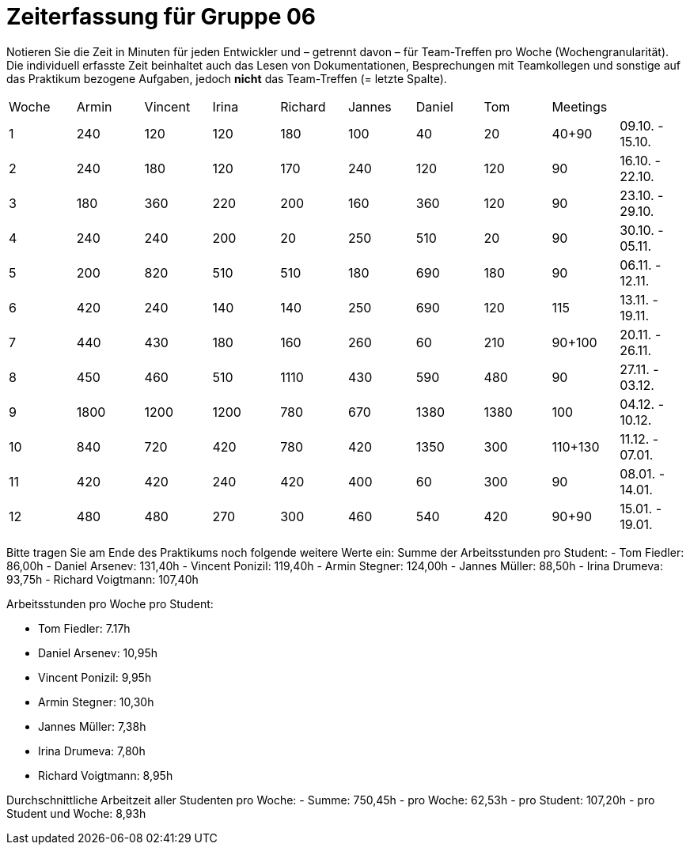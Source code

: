 = Zeiterfassung für Gruppe 06

Notieren Sie die Zeit in Minuten für jeden Entwickler und – getrennt davon – für Team-Treffen pro Woche (Wochengranularität).
Die individuell erfasste Zeit beinhaltet auch das Lesen von Dokumentationen, Besprechungen mit Teamkollegen und sonstige auf das Praktikum bezogene Aufgaben, jedoch *nicht* das Team-Treffen (= letzte Spalte).

// See http://asciidoctor.org/docs/user-manual/#tables
[option="headers"]
|===
|Woche |Armin |Vincent |Irina |Richard |Jannes |Daniel |Tom   |Meetings     |
|1     |240   |120     |120   |180     |100    |40     |20    |40+90        |09.10. - 15.10.
|2     |240   |180     |120   |170     |240    |120    |120   |90           |16.10. - 22.10.
|3     |180   |360     |220   |200     |160    |360    |120   |90           |23.10. - 29.10.
|4     |240   |240     |200   |20      |250    |510    |20    |90           |30.10. - 05.11.
|5     |200   |820     |510   |510     |180    |690    |180   |90           |06.11. - 12.11.
|6     |420   |240     |140   |140     |250    |690    |120   |115          |13.11. - 19.11.
|7     |440   |430     |180   |160     |260    |60     |210   |90+100       |20.11. - 26.11.
|8     |450   |460     |510   |1110    |430    |590    |480   |90           |27.11. - 03.12.
|9     |1800  |1200    |1200  |780     |670    |1380   |1380  |100          |04.12. - 10.12.
|10    |840   |720     |420   |780     |420    |1350   |300   |110+130      |11.12. - 07.01.
|11    |420   |420     |240   |420     |400    |60     |300   |90           |08.01. - 14.01.
|12    |480   |480     |270   |300     |460    |540    |420   |90+90        |15.01. - 19.01.
|===
// Woche 13 kann am Ende in Woche 12 integriert werden
Bitte tragen Sie am Ende des Praktikums noch folgende weitere Werte ein:
Summe der Arbeitsstunden pro Student:
// vergesst nicht jeweils die Meetings mitzurechnen
- Tom Fiedler: 86,00h
- Daniel Arsenev: 131,40h
- Vincent Ponizil: 119,40h
- Armin Stegner: 124,00h
- Jannes Müller: 88,50h
- Irina Drumeva: 93,75h
- Richard Voigtmann: 107,40h

//SUMME(SPALTE(DevX))
Arbeitsstunden pro Woche pro Student:

- Tom Fiedler: 7.17h
- Daniel Arsenev: 10,95h
- Vincent Ponizil: 9,95h
- Armin Stegner: 10,30h
- Jannes Müller: 7,38h
- Irina Drumeva: 7,80h
- Richard Voigtmann: 8,95h
//SUMME(SPALTE(DevX)) / 12

Durchschnittliche Arbeitzeit aller Studenten pro Woche:
- Summe: 750,45h
- pro Woche: 62,53h
- pro Student: 107,20h
- pro Student und Woche: 8,93h
//(SUMME(SPALTE(Dev1)) + SUMME(SPALTE(Dev2)) + SUMME(SPALTE(Dev3)) + SUMME(SPALTE(Dev4)) + SUMME(SPALTE(Dev5)) +SUMME(SPALTE(Dev6))) / 12
